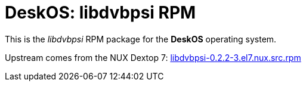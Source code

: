 = DeskOS: libdvbpsi RPM

This is the _libdvbpsi_ RPM package for the *DeskOS* operating system.

Upstream comes from the NUX Dextop 7:
http://li.nux.ro/download/nux/dextop/el7/SRPMS/libdvbpsi-0.2.2-3.el7.nux.src.rpm[libdvbpsi-0.2.2-3.el7.nux.src.rpm]
